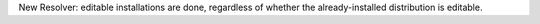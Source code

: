 New Resolver: editable installations are done, regardless of whether
the already-installed distribution is editable.
